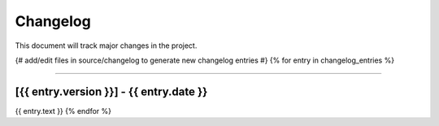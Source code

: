 .. _changelog:

#########
Changelog
#########

This document will track major changes in the project.

{# add/edit files in source/changelog to generate new changelog entries #}
{% for entry in changelog_entries %}

----

.. _v{{ entry.version }}:

[{{ entry.version }}] - {{ entry.date }}
*******

{{ entry.text }}
{% endfor %}
